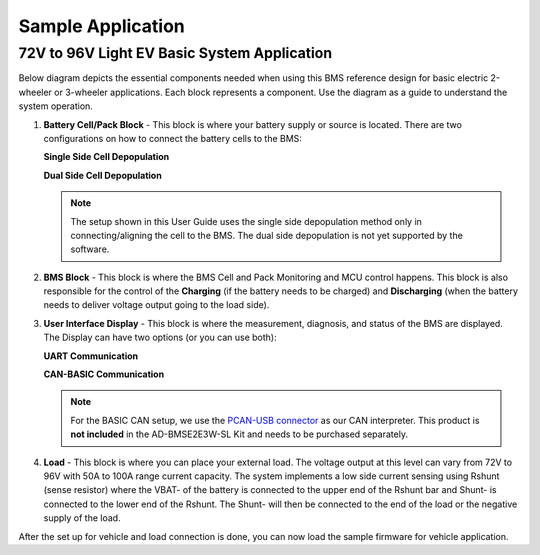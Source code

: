 Sample Application 
===================

72V to 96V Light EV Basic System Application
----------------------------------------------

Below diagram depicts the essential components needed when using this BMS reference design for basic electric 2-wheeler or 3-wheeler applications. Each block represents a component. Use the diagram as a guide to understand the system operation.

.. image:: 72v-96v_vehicle_system.png


1. **Battery Cell/Pack Block** - This block is where your battery supply or source is located. There are two configurations on how to connect the battery cells to the BMS:   


   **Single Side Cell Depopulation** 

   .. image:: single_side_cell_depopulation.png

   
   **Dual Side Cell Depopulation** 

   .. image:: dual_side_cell_depopulation.png


   .. note:: The setup shown in this User Guide uses the single side depopulation method only in connecting/aligning the cell to the BMS. The dual side depopulation is not yet supported by the software.



2. **BMS Block** - This block is where the BMS Cell and Pack Monitoring and MCU control happens. This block is also responsible for the control of the **Charging** (if the battery needs to be charged) and **Discharging** (when the battery needs to deliver voltage output going to the load side).


3. **User Interface Display** - This block is where the measurement, diagnosis, and status of the BMS are displayed. The Display can have two options (or you can use both):

   **UART Communication** 
  
   .. image:: uart_comm.png
    
   **CAN-BASIC Communication** 
  
   .. image:: basic_can_comm.png


   .. note:: For the BASIC CAN setup, we use the `PCAN-USB connector <https://www.peak-system.com/PCAN-USB.199.0.html?&L=1>`_ as our CAN interpreter. This product is **not included** in the AD-BMSE2E3W-SL Kit and needs to be purchased separately.


4. **Load** - This block is where you can place your external load. The voltage output at this level can vary from 72V to 96V with 50A to 100A range current capacity. The system implements a low side current sensing using Rshunt (sense resistor) where the VBAT- of the battery is connected to the upper end of the Rshunt bar and Shunt- is connected to the lower end of the Rshunt. The Shunt- will then be connected to the end of the load or the negative supply of the load.

   .. image:: load_diagram.png



After the set up for vehicle and load connection is done, you can now load the sample firmware for vehicle application. 


